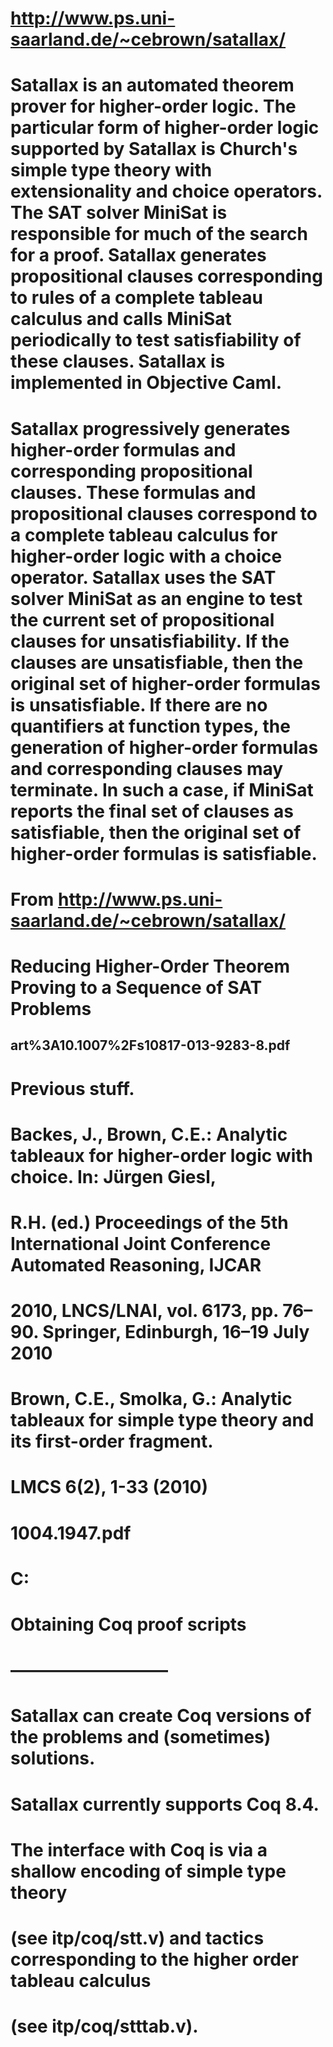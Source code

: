 #+STARTUP: showall

* http://www.ps.uni-saarland.de/~cebrown/satallax/

* Satallax is an automated theorem prover for higher-order logic. The particular form of higher-order logic supported by Satallax is Church's simple type theory with extensionality and choice operators. The SAT solver MiniSat is responsible for much of the search for a proof. Satallax generates propositional clauses corresponding to rules of a complete tableau calculus and calls MiniSat periodically to test satisfiability of these clauses. Satallax is implemented in Objective Caml.


* Satallax progressively generates higher-order formulas and corresponding propositional clauses. These formulas and propositional clauses correspond to a complete tableau calculus for higher-order logic with a choice operator. Satallax uses the SAT solver MiniSat as an engine to test the current set of propositional clauses for unsatisfiability. If the clauses are unsatisfiable, then the original set of higher-order formulas is unsatisfiable. If there are no quantifiers at function types, the generation of higher-order formulas and corresponding clauses may terminate. In such a case, if MiniSat reports the final set of clauses as satisfiable, then the original set of higher-order formulas is satisfiable.

* From <http://www.ps.uni-saarland.de/~cebrown/satallax/> 









* Reducing Higher-Order Theorem Proving to a Sequence of SAT Problems
** art%3A10.1007%2Fs10817-013-9283-8.pdf



* Previous stuff.

* Backes, J., Brown, C.E.: Analytic tableaux for higher-order logic with choice. In: Jürgen Giesl,
* R.H. (ed.) Proceedings of the 5th International Joint Conference Automated Reasoning, IJCAR
* 2010, LNCS/LNAI, vol. 6173, pp. 76–90. Springer, Edinburgh, 16–19 July 2010


* Brown, C.E., Smolka, G.: Analytic tableaux for simple type theory and its first-order fragment.
* LMCS 6(2), 1-33 (2010)
* 1004.1947.pdf


* C:\Users\JonathanCohen\Downloads\satallax-3.1 
* [[file:satallax_bib.png]]

* Obtaining Coq proof scripts
* ---------------------------

* Satallax can create Coq versions of the problems and (sometimes) solutions.
* Satallax currently supports Coq 8.4.
* The interface with Coq is via a shallow encoding of simple type theory
* (see itp/coq/stt.v) and tactics corresponding to the higher order tableau calculus
* (see itp/coq/stttab.v).


